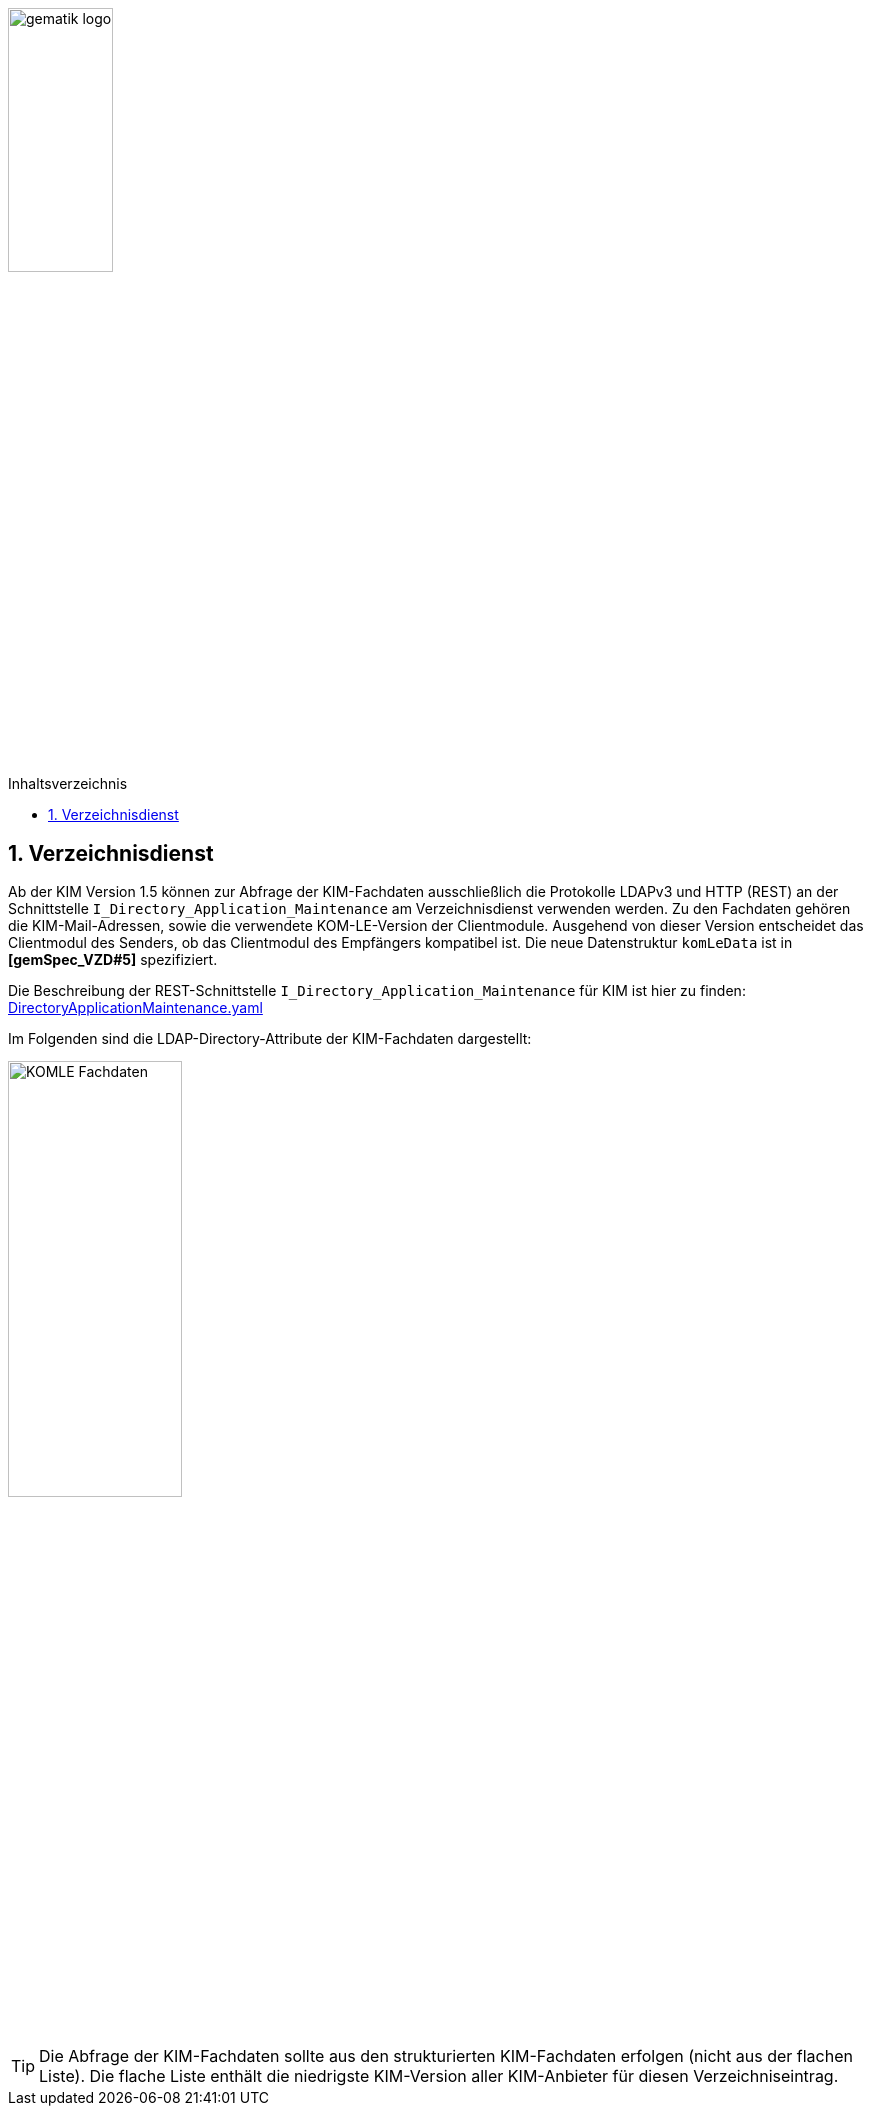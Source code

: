 :imagesdir: ../images
:toc: macro
:toclevels: 3
:toc-title: Inhaltsverzeichnis
:numbered:

image:gematik_logo.svg[width=35%]

toc::[]

== Verzeichnisdienst
Ab der KIM Version 1.5 können zur Abfrage der KIM-Fachdaten ausschließlich die Protokolle LDAPv3 und HTTP (REST) an der Schnittstelle `I_Directory_Application_Maintenance` am Verzeichnisdienst verwenden werden. Zu den Fachdaten gehören die KIM-Mail-Adressen, sowie die verwendete KOM-LE-Version der Clientmodule. Ausgehend von dieser Version entscheidet das Clientmodul des Senders, ob das Clientmodul des Empfängers kompatibel ist. Die neue Datenstruktur `komLeData` ist in *[gemSpec_VZD#5]* spezifiziert.

Die Beschreibung der REST-Schnittstelle `I_Directory_Application_Maintenance` für KIM ist hier zu finden: link:../src/openapi/DirectoryApplicationMaintenance.yaml[DirectoryApplicationMaintenance.yaml] 

Im Folgenden sind die LDAP-Directory-Attribute der KIM-Fachdaten dargestellt: +

image:KOMLE_Fachdaten.PNG[width=45%]

TIP: Die Abfrage der KIM-Fachdaten sollte aus den strukturierten KIM-Fachdaten erfolgen (nicht aus der flachen Liste). Die flache Liste enthält die niedrigste KIM-Version aller KIM-Anbieter für diesen Verzeichniseintrag.  
